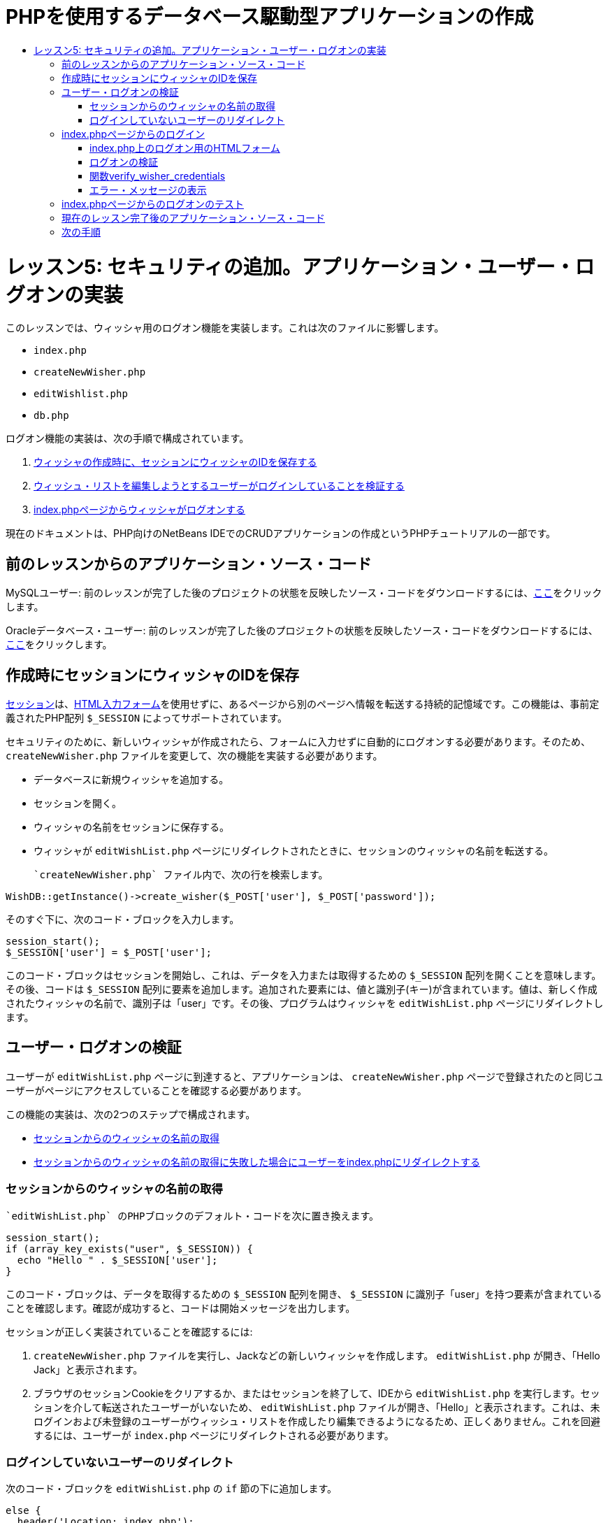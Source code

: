 // 
//     Licensed to the Apache Software Foundation (ASF) under one
//     or more contributor license agreements.  See the NOTICE file
//     distributed with this work for additional information
//     regarding copyright ownership.  The ASF licenses this file
//     to you under the Apache License, Version 2.0 (the
//     "License"); you may not use this file except in compliance
//     with the License.  You may obtain a copy of the License at
// 
//       http://www.apache.org/licenses/LICENSE-2.0
// 
//     Unless required by applicable law or agreed to in writing,
//     software distributed under the License is distributed on an
//     "AS IS" BASIS, WITHOUT WARRANTIES OR CONDITIONS OF ANY
//     KIND, either express or implied.  See the License for the
//     specific language governing permissions and limitations
//     under the License.
//

= PHPを使用するデータベース駆動型アプリケーションの作成
:jbake-type: tutorial
:jbake-tags: tutorials 
:jbake-status: published
:icons: font
:syntax: true
:source-highlighter: pygments
:toc: left
:toc-title:
:description: PHPを使用するデータベース駆動型アプリケーションの作成 - Apache NetBeans
:keywords: Apache NetBeans, Tutorials, PHPを使用するデータベース駆動型アプリケーションの作成

= レッスン5: セキュリティの追加。アプリケーション・ユーザー・ログオンの実装
:jbake-type: tutorial
:jbake-tags: tutorials 
:jbake-status: published
:icons: font
:syntax: true
:source-highlighter: pygments
:toc: left
:toc-title:
:description: レッスン5: セキュリティの追加。アプリケーション・ユーザー・ログオンの実装 - Apache NetBeans
:keywords: Apache NetBeans, Tutorials, レッスン5: セキュリティの追加。アプリケーション・ユーザー・ログオンの実装


このレッスンでは、ウィッシャ用のログオン機能を実装します。これは次のファイルに影響します。

*  `index.php` 
*  `createNewWisher.php` 
*  `editWishlist.php` 
*  `db.php` 

ログオン機能の実装は、次の手順で構成されています。

1. <<_saving_the_wisher_s_id_in_the_session_upon_creation,ウィッシャの作成時に、セッションにウィッシャのIDを保存する>>
2. <<_validating_user_logon,ウィッシュ・リストを編集しようとするユーザーがログインしていることを検証する>>
3. <<_html_form_for_logon_on_index_php,index.phpページからウィッシャがログオンする>>

現在のドキュメントは、PHP向けのNetBeans IDEでのCRUDアプリケーションの作成というPHPチュートリアルの一部です。


[[_application_source_code_from_the_previous_lesson]]
== 前のレッスンからのアプリケーション・ソース・コード

MySQLユーザー: 前のレッスンが完了した後のプロジェクトの状態を反映したソース・コードをダウンロードするには、link:https://netbeans.org/files/documents/4/1930/lesson4.zip[+ここ+]をクリックします。

Oracleデータベース・ユーザー: 前のレッスンが完了した後のプロジェクトの状態を反映したソース・コードをダウンロードするには、link:https://netbeans.org/projects/www/downloads/download/php%252Foracle-lesson4.zip[+ここ+]をクリックします。

[[_saving_the_wisher_s_id_in_the_session_upon_creation]]
== 作成時にセッションにウィッシャのIDを保存

link:http://us2.php.net/manual/en/ref.session.php[+セッション+]は、link:wish-list-lesson5.html#_html_form_for_logon_on_index_php[+HTML入力フォーム+]を使用せずに、あるページから別のページへ情報を転送する持続的記憶域です。この機能は、事前定義されたPHP配列 `$_SESSION` によってサポートされています。

セキュリティのために、新しいウィッシャが作成されたら、フォームに入力せずに自動的にログオンする必要があります。そのため、 `createNewWisher.php` ファイルを変更して、次の機能を実装する必要があります。

* データベースに新規ウィッシャを追加する。
* セッションを開く。
* ウィッシャの名前をセッションに保存する。
* ウィッシャが `editWishList.php` ページにリダイレクトされたときに、セッションのウィッシャの名前を転送する。

 `createNewWisher.php` ファイル内で、次の行を検索します。


[source,php]
----

WishDB::getInstance()->create_wisher($_POST['user'], $_POST['password']);
----

そのすぐ下に、次のコード・ブロックを入力します。


[source,php]
----

session_start();
$_SESSION['user'] = $_POST['user'];
----

このコード・ブロックはセッションを開始し、これは、データを入力または取得するための `$_SESSION` 配列を開くことを意味します。その後、コードは `$_SESSION` 配列に要素を追加します。追加された要素には、値と識別子(キー)が含まれています。値は、新しく作成されたウィッシャの名前で、識別子は「user」です。その後、プログラムはウィッシャを `editWishList.php` ページにリダイレクトします。

[[_validating_user_logon]]
== ユーザー・ログオンの検証

ユーザーが `editWishList.php` ページに到達すると、アプリケーションは、 `createNewWisher.php` ページで登録されたのと同じユーザーがページにアクセスしていることを確認する必要があります。

この機能の実装は、次の2つのステップで構成されます。

* <<_retrieving_the_wisher_s_name_from_the_session,セッションからのウィッシャの名前の取得>>
* <<_logging_in_from_the_index_php_page,セッションからのウィッシャの名前の取得に失敗した場合にユーザーをindex.phpにリダイレクトする>>

[[_retrieving_the_wisher_s_name_from_the_session]]
=== セッションからのウィッシャの名前の取得

 `editWishList.php` のPHPブロックのデフォルト・コードを次に置き換えます。

[source,php]
----

session_start();
if (array_key_exists("user", $_SESSION)) {
  echo "Hello " . $_SESSION['user'];
}
----

このコード・ブロックは、データを取得するための `$_SESSION` 配列を開き、 `$_SESSION` に識別子「user」を持つ要素が含まれていることを確認します。確認が成功すると、コードは開始メッセージを出力します。

セッションが正しく実装されていることを確認するには:

1.  `createNewWisher.php` ファイルを実行し、Jackなどの新しいウィッシャを作成します。
 `editWishList.php` が開き、「Hello Jack」と表示されます。
2. ブラウザのセッションCookieをクリアするか、またはセッションを終了して、IDEから `editWishList.php` を実行します。セッションを介して転送されたユーザーがいないため、
 `editWishList.php` ファイルが開き、「Hello」と表示されます。これは、未ログインおよび未登録のユーザーがウィッシュ・リストを作成したり編集できるようになるため、正しくありません。これを回避するには、ユーザーが `index.php` ページにリダイレクトされる必要があります。

[[_logging_in_from_the_index_php_page]]
=== ログインしていないユーザーのリダイレクト

次のコード・ブロックを `editWishList.php` の `if` 節の下に追加します。

[source,php]
----

else {
  header('Location: index.php');
  exit;
}
----

このコードは、ユーザーをindex.phpページにリダイレクトし、PHPコードの実行を取り消します。

機能が正しく実装されたことを確認するには、 `editWishList.php` ファイルを実行します。 `index.php` ページが開く場合は正常です。

[[_html_form_for_logon_on_index_php]]
== index.phpページからのログイン

index.phpページからのログオンは、次の2つのステップで構成されます。

* <<_html_form_for_logon_on_index_php,ユーザーの名前とパスワードをHTML入力フォームに入力し、検証のためにデータをindex.phpページに送信する>>
* <<_logon_validation,ログオンを検証する>>

[[_html_form_for_logon_on_index_php]]
=== index.php上のログオン用のHTMLフォーム

 `index.php` ファイルで、次のコードを終了 `</body>` タグの前に入力します。

[source,xml]
----

<form name="logon" action="index.php" method="POST" >
  Username: <input type="text" name="user">
  Password  <input type="password" name="userpassword">
  <input type="submit" value="Edit My Wish List">
</form>
----

*注意: *HTMLバリデータからの警告は無視できます。

このコードは、テキスト・フィールドにユーザーの名前とパスワードを入力できるlink:wish-list-lesson3.html#htmlForm[+HTMLフォーム+]を示します。ユーザーが「Edit My Wish List」をクリックすると、データが同じindex.phpページに転送されます。


=== ログオンの検証

ログオンの検証には、次が含まれます。

* <<_logon_validation,ユーザーのリダイレクト元を確認する>>。
* <<_logon_validation,ユーザーの名前とパスワードを確認する>>。
* ユーザー名をセッションに保存して、ユーザーをeditWishList.phpページにリダイレクトするか、または<<_logon_validation,エラー・メッセージを表示する>>。

ユーザーは、アプリケーションの開始時、 `editWishList.php` ページから、または名前とパスワードの入力後に<<_function_verify_wisher_credentials,index.php>>ページからリダイレクトされたときに、 `index.php` ページにアクセスすることがあります。

最後のケースのみlink:http://www.htmlcodetutorial.com/forms/_FORM_METHOD.html[+HTMLリクエスト・メソッド+]のPOSTが使用されるため、ユーザーが `index.php` にアクセスしたときに、そのユーザーがどこにいたのかを常に確認することができます。

index.phpファイルで、次のコードを使用して、<?php?>ブロックをHTMLブロックの上に作成します。

[source,php]
----

<?php
require_once("Includes/db.php");
$logonSuccess = false;

// verify user's credentials
if ($_SERVER['REQUEST_METHOD'] == "POST") {
    $logonSuccess = (WishDB::getInstance()->verify_wisher_credentials($_POST['user'], $_POST['userpassword']));
    if ($logonSuccess == true) {
      session_start();
      $_SESSION['user'] = $_POST['user'];
      header('Location: editWishList.php');
      exit;
    }
}
?>
----

コード・ブロックの先頭では、 `db.php` ファイルを使用可能にし、 `$logonSuccess` 変数を値 `false` で初期化します。検証に成功すると、この値は `true` に変更されます。

ユーザーの資格を確認するコードは、最初に、リクエスト・メソッドがPOSTかどうかを確認します。リクエスト・メソッドがPOSTの場合、ユーザーは<<_html_form_for_logon_on_index_php,ログオン・フォーム>>を送信した後にリダイレクトされます。この場合、コード・ブロックはログオン・フォームに入力された名前とパスワードを使用して `verify_wisher_credentials` 関数をコールします。

<<_function_verify_wisher_credentials,次の項>>で記述する `verify_wisher_credentials` 関数は、<<_html_form_for_logon_on_index_php,ログオン・フォーム>>内で送信された値とユーザーおよびパスワードが一致するレコードが、 `wishers` 表にあるかどうかを確認します。 `verify_wisher_credentials` 関数が `true` を返す場合、指定された名前とパスワードの組合せを持つウィッシャがデータベースに登録されます。これは、検証が成功し、 `$logonSuccess` の値が `true` に変更されることを意味します。この場合、セッションが開始し、 `$_SESSION` 配列が開きます。コードは `$_SESSION` 配列に新しい要素を追加します。この要素には、値と識別子(キー)が含まれています。値はウィッシャの名前で、識別子は「user」です。次に、ウィッシュ・リストを編集するために、コードはユーザーを `editWishList.php` ページにリダイレクトします。

 `verify_wisher_credentials` 関数が `false` を返す場合、 `$logonSuccess` 変数の値はfalseのままです。変数の値は、<<_displaying_error_messages,エラー・メッセージの表示>>で使用されます。

[[_function_verify_wisher_credentials]]
=== 関数verify_wisher_credentials

ウィッシャの資格の確認を実装するには、 `db.php` ファイルの `WishDB` クラスに新しい関数を追加する必要があります。この関数は、入力パラメータとして名前とパスワードを必要とし、0または1を返します。

*MySQLデータベースの場合*、次のコード・ブロックを入力します。

[source,php]
----

public function verify_wisher_credentials($name, $password) {
  $name = $this->real_escape_string($name);
  $password = $this->real_escape_string($password);
  $result = $this->query("SELECT 1 FROM wishers WHERE name = '"
                  . $name . "' AND password = '" . $password . "'");
  return $result->data_seek(0);
}
----

*Oracleデータベースの場合*、次のコード・ブロックを入力します(OCI8には `mysql_num_rows` と同等のものが存在しないため、このコードは `get_wisher_id_by_name` の変更された形式です)。


[source,php]
----

public function verify_wisher_credentials($name, $password) {
  $query = "SELECT 1 FROM wishers WHERE name = :name_bv AND password = :pwd_bv";
  $stid = oci_parse($this->con, $query);
  oci_bind_by_name($stid, ':name_bv', $name);
  oci_bind_by_name($stid, ':pwd_bv', $password);
  oci_execute($stid);

//Because name is a unique value I only expect one row
  $row = oci_fetch_array($stid, OCI_ASSOC);
  if ($row)
    return true;
  else
    return false;
}
----

このコード・ブロックは、問合せ ` "SELECT 1 FROM wishers WHERE Name = '" . $name . "'AND Password = '" . $password . "'"` を実行し、指定した問合せに一致するレコードの数を返します。そのようなレコードが見つかった場合、関数は `true` を返します。そのようなレコードがデータベースに存在しない場合、関数は `false` を返します。

[[_displaying_error_messages]]
=== エラー・メッセージの表示

アプリケーションがエラー・メッセージを表示できるようにするには、次の<? >コード・ブロックを、 `index.php` のログオン・フォームの入力フィールドより下で、ボタンより上に入力します。

[source,php]
----

<?php
if ($_SERVER['REQUEST_METHOD'] == "POST") {
  if (!$logonSuccess)
    echo "Invalid name and/or password";
}
?>
----

このコード・ブロックは$logonSuccess変数の値を確認し、falseの場合はエラー・メッセージを表示します。

[[_testing_the_logon_from_the_index_php_page]]
== index.phpページからのログオンのテスト

 `index.php` の最初のページでログオン機能が正しく動作することを確認するには:

1. アプリケーションを実行します。
2.  `index.php` ページで、「Username」編集ボックスに「Tom」と入力し、「Password」編集ボックスに「Tim」と入力します。
3. 「Edit My Wish List」をクリックします。エラー・メッセージが表示されます(下のブラウザ・ウィンドウは幅が600pxに縮小されているため、改行がいくつか追加されています)。

image::images/incorrectNamePasswordIndex.png[]

4. 「Username」編集ボックスに「Tom」と入力し、「Password」編集ボックスに「tomcat」と入力します。
5. 「Edit My Wish List」をクリックします。editWishList.phpページが表示されます。

image::images/SuccessfulLogonOnIndexRedirectToEditWishList.png[]

[[application_source_code_after_the_current_lesson_is_completed]]
== 現在のレッスン完了後のアプリケーション・ソース・コード

MySQLユーザー: このレッスンが完了した後のプロジェクトの状態を反映したソース・コードをダウンロードするには、link:https://netbeans.org/files/documents/4/1931/lesson5.zip[+ここ+]をクリックします。

Oracleデータベース・ユーザー: このレッスンが完了した後のプロジェクトの状態を反映したソース・コードをダウンロードするには、link:https://netbeans.org/projects/www/downloads/download/php%252Foracle-lesson5.zip[+ここ+]をクリックします。

[[_next_steps]]
== 次の手順

link:wish-list-lesson4.html[+<< 前のレッスン+]

link:wish-list-lesson6.html[+次のレッスン>>+]

link:wish-list-tutorial-main-page.html[+チュートリアルのメイン・ページに戻る+]


link:/about/contact_form.html?to=3&subject=Feedback:%20PHP%20Wish%20List%20CRUD%205:%20Implementing%20Security[+このチュートリアルに関するご意見をお寄せください+]


link:../../../community/lists/top.html[+users@php.netbeans.orgメーリング・リストに登録する+]ことによって、NetBeans IDE PHP開発機能に関するご意見やご提案を送信したり、サポートを受けたり、最新の開発情報を入手したりできます。

link:../../trails/php.html[+PHPの学習に戻る+]

